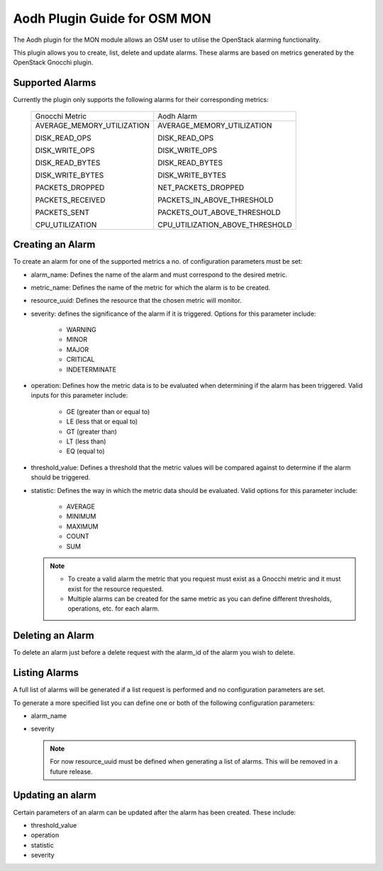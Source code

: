 ..
       # Copyright 2017 Intel Research and Development Ireland Limited
       # *************************************************************
       # This file is part of OSM Monitoring module
       # All Rights Reserved to Intel Corporation
       #
       # Licensed under the Apache License, Version 2.0 (the "License"); you
       # may not use this file except in compliance with the License. You may
       # obtain a copy of the License at
       #
       #         http://www.apache.org/licenses/LICENSE-2.0
       #
       # Unless required by applicable law or agreed to in writing, software
       # distributed under the License is distributed on an "AS IS" BASIS,
       # WITHOUT WARRANTIES OR CONDITIONS OF ANY KIND, either express or
       # implied. See the License for the specific language governing
       # permissions and limitations under the License.
       #
       # For those usages not covered by the Apache License, Version 2.0 please
       # contact: helena.mcgough@intel.com or adrian.hoban@intel.com

Aodh Plugin Guide for OSM MON
*****************************
The Aodh plugin for the MON module allows an OSM user to utilise the OpenStack
alarming functionality.

This plugin allows you to create, list, delete and update alarms. These alarms
are based on metrics generated by the OpenStack Gnocchi plugin.

Supported Alarms
----------------
Currently the plugin only supports the following alarms for their corresponding
metrics:

    +-----------------------------+---------------------------------+
    |      Gnocchi Metric         |            Aodh Alarm           |
    +-----------------------------+---------------------------------+
    | AVERAGE_MEMORY_UTILIZATION  | AVERAGE_MEMORY_UTILIZATION      |
    |                             |                                 |
    | DISK_READ_OPS               | DISK_READ_OPS                   |
    |                             |                                 |
    | DISK_WRITE_OPS              | DISK_WRITE_OPS                  |
    |                             |                                 |
    | DISK_READ_BYTES             | DISK_READ_BYTES                 |
    |                             |                                 |
    | DISK_WRITE_BYTES            | DISK_WRITE_BYTES                |
    |                             |                                 |
    | PACKETS_DROPPED             | NET_PACKETS_DROPPED             |
    |                             |                                 |
    | PACKETS_RECEIVED            | PACKETS_IN_ABOVE_THRESHOLD      |
    |                             |                                 |
    | PACKETS_SENT                | PACKETS_OUT_ABOVE_THRESHOLD     |
    |                             |                                 |
    | CPU_UTILIZATION             | CPU_UTILIZATION_ABOVE_THRESHOLD |
    +-----------------------------+---------------------------------+

Creating an Alarm
-----------------
To create an alarm for one of the supported metrics a no. of configuration
parameters must be set:

* alarm_name: Defines the name of the alarm and must correspond to the desired
  metric.
* metric_name: Defines the name of the metric for which the alarm is to be
  created.
* resource_uuid: Defines the resource that the chosen metric will monitor.
* severity: defines the significance of the alarm if it is triggered. Options
  for this parameter include:

    - WARNING
    - MINOR
    - MAJOR
    - CRITICAL
    - INDETERMINATE

* operation: Defines how the metric data is to be evaluated when determining if
  the alarm has been triggered. Valid inputs for this parameter include:

    - GE (greater than or equal to)
    - LE (less that or equal to)
    - GT (greater than)
    - LT (less than)
    - EQ (equal to)

* threshold_value: Defines a threshold that the metric values will be compared
  against to determine if the alarm should be triggered.
* statistic: Defines the way in which the metric data should be evaluated.
  Valid options for this parameter include:

    - AVERAGE
    - MINIMUM
    - MAXIMUM
    - COUNT
    - SUM

  .. note::

      - To create a valid alarm the metric that you request must exist as a
        Gnocchi metric and it must exist for the resource requested.
      - Multiple alarms can be created for the same metric as you can define
        different thresholds, operations, etc. for each alarm.

Deleting an Alarm
-----------------
To delete an alarm just before a delete request with the alarm_id of the alarm
you wish to delete.

Listing Alarms
--------------
A full list of alarms will be generated if a list request is performed and no
configuration parameters are set.

To generate a more specified list you can define one or both of the following
configuration parameters:

* alarm_name
* severity

  .. note::

    For now resource_uuid must be defined when generating a list of alarms.
    This will be removed in a future release.

Updating an alarm
-----------------
Certain parameters of an alarm can be updated after the alarm has been created.
These include:

* threshold_value
* operation
* statistic
* severity

